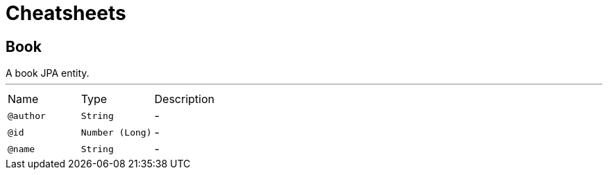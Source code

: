 = Cheatsheets

[[Book]]
== Book

++++
 A book JPA entity.
++++
'''

[cols=">25%,25%,50%"]
[frame="topbot"]
|===
^|Name | Type ^| Description
|[[author]]`@author`|`String`|-
|[[id]]`@id`|`Number (Long)`|-
|[[name]]`@name`|`String`|-
|===

